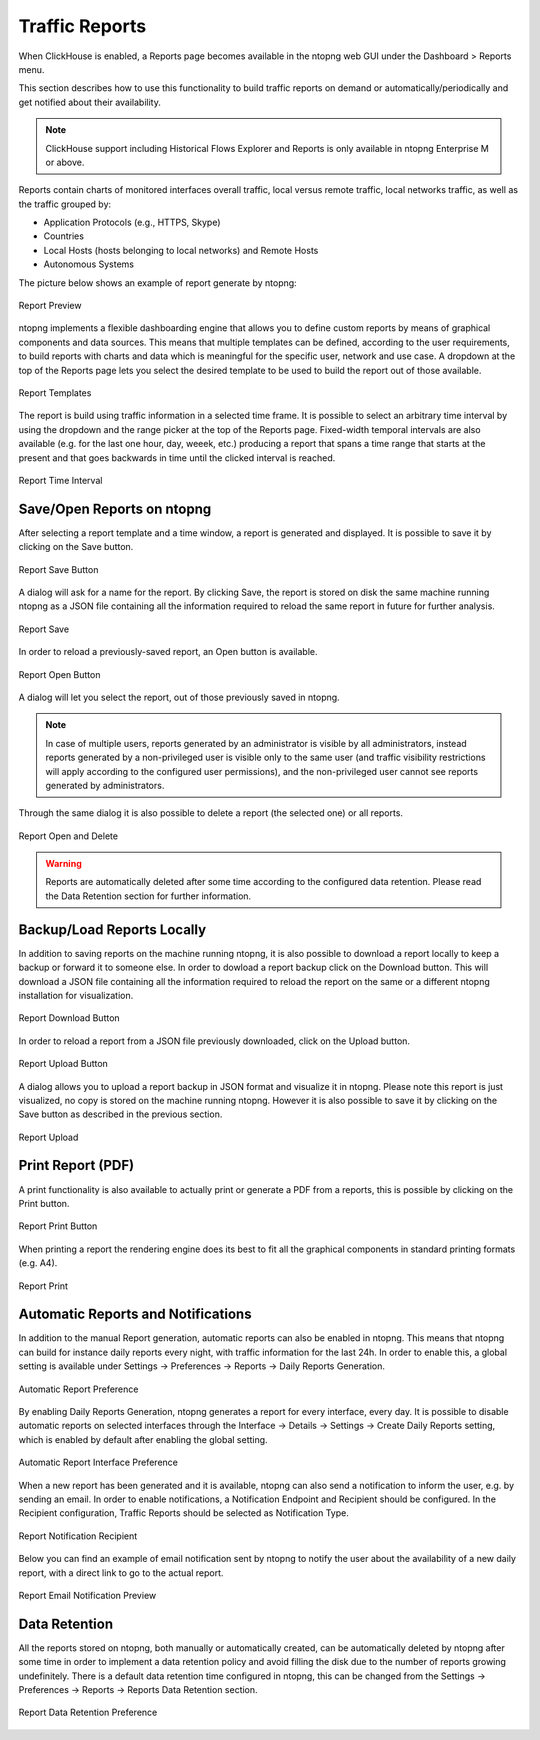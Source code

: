 .. _Reports:

Traffic Reports
===============

When ClickHouse is enabled, a Reports page becomes available in the ntopng web GUI under the Dashboard > Reports menu.

This section describes how to use this functionality to build traffic reports on demand or automatically/periodically and get notified about their availability.

.. note::

   ClickHouse support including Historical Flows Explorer and Reports is only available in ntopng Enterprise M or above.

Reports contain charts of monitored interfaces overall traffic, local versus remote traffic, local networks traffic, as well as the traffic grouped by:

- Application Protocols (e.g., HTTPS, Skype)
- Countries
- Local Hosts (hosts belonging to local networks) and Remote Hosts
- Autonomous Systems

The picture below shows an example of report generate by ntopng:

.. figure:: img/report-preview.png
  :align: center
  :alt: Report Preview

  Report Preview

ntopng implements a flexible dashboarding engine that allows you to define custom reports by means of graphical components and data sources.
This means that multiple templates can be defined, according to the user requirements, to build reports with charts and data which is meaningful
for the specific user, network and use case. A dropdown at the top of the Reports page lets you select the desired template to be used to build
the report out of those available.

.. figure:: img/report-templates.png
  :align: center
  :alt: Report Templates

  Report Templates

The report is build using traffic information in a selected time frame. It is possible to select an arbitrary time interval by using the
dropdown and the range picker at the top of the Reports page. Fixed-width temporal intervals are also available (e.g. for the last one hour,
day, weeek, etc.) producing a report that spans a time range that starts at the present and that goes backwards in time until the clicked 
interval is reached.

.. figure:: img/report-time-interval.png
  :align: center
  :alt: Report Time Interval

  Report Time Interval

Save/Open Reports on ntopng
---------------------------

After selecting a report template and a time window, a report is generated and displayed. It is possible to save it by clicking on the
Save button.

.. figure:: img/report-save-button.png
  :align: center
  :alt: Report Save Button

  Report Save Button

A dialog will ask for a name for the report. By clicking Save, the report is stored on disk the same machine running ntopng as a JSON file
containing all the information required to reload the same report in future for further analysis.

.. figure:: img/report-save.png
  :align: center
  :alt: Report Save

  Report Save

In order to reload a previously-saved report, an Open button is available.

.. figure:: img/report-open-button.png
  :align: center
  :alt: Report Open Button

  Report Open Button

A dialog will let you select the report, out of those previously saved in ntopng.

.. note:: 

   In case of multiple users, reports generated by an administrator is visible by all administrators, instead reports generated by a non-privileged user is visible only to
   the same user (and traffic visibility restrictions will apply according to the configured user permissions), and the non-privileged user cannot see reports generated by administrators.

Through the same dialog it is also possible to delete a report (the selected one) or all reports.

.. figure:: img/report-open.png
  :align: center
  :alt: Report Open and Delete

  Report Open and Delete

.. warning::

   Reports are automatically deleted after some time according to the configured data retention. Please read the Data Retention section for further information.

Backup/Load Reports Locally
---------------------------

In addition to saving reports on the machine running ntopng, it is also possible to download a report locally to keep a backup or forward it to someone else.
In order to dowload a report backup click on the Download button. This will download a JSON file containing all the information required to reload the report
on the same or a different ntopng installation for visualization.

.. figure:: img/report-download-button.png
  :align: center
  :alt: Report Download Button

  Report Download Button

In order to reload a report from a JSON file previously downloaded, click on the Upload button.

.. figure:: img/report-upload-button.png
  :align: center
  :alt: Report Upload Button

  Report Upload Button

A dialog allows you to upload a report backup in JSON format and visualize it in ntopng. Please note this report is just visualized, no copy is stored on
the machine running ntopng. However it is also possible to save it by clicking on the Save button as described in the previous section. 

.. figure:: img/report-upload.png
  :align: center
  :alt: Report Upload

  Report Upload

Print Report (PDF)
------------------

A print functionality is also available to actually print or generate a PDF from a reports, this is possible by clicking on the Print button.

.. figure:: img/report-print-button.png
  :align: center
  :alt: Report Print Button

  Report Print Button

When printing a report the rendering engine does its best to fit all the graphical components in standard printing formats (e.g. A4).

.. figure:: img/report-print.png
  :align: center
  :alt: Report Print

  Report Print

Automatic Reports and Notifications
-----------------------------------

In addition to the manual Report generation, automatic reports can also be enabled in ntopng. This means that ntopng can build
for instance daily reports every night, with traffic information for the last 24h. In order to enable this, a global setting is
available under Settings -> Preferences -> Reports -> Daily Reports Generation. 

.. figure:: img/report-preferences-daily.png
  :align: center
  :alt: Automatic Report Preference

  Automatic Report Preference

By enabling Daily Reports Generation, ntopng generates a report for every interface, every day. It is possible to disable automatic
reports on selected interfaces through the Interface -> Details -> Settings -> Create Daily Reports setting, which is enabled by
default after enabling the global setting.

.. figure:: img/report-interface-preferences-daily.png
  :align: center
  :alt: Automatic Report Interface Preference

  Automatic Report Interface Preference

When a new report has been generated and it is available, ntopng can also send a notification to inform the user, e.g. by sending an
email. In order to enable notifications, a Notification Endpoint and Recipient should be configured. In the Recipient configuration,
Traffic Reports should be selected as Notification Type.

.. figure:: img/report-notifications-recipient.png
  :align: center
  :alt: Report Notification Recipient

  Report Notification Recipient

Below you can find an example of email notification sent by ntopng to notify the user about the availability of a new daily report,
with a direct link to go to the actual report.

.. figure:: img/report-email-preview.png
  :align: center
  :alt: Report Email Notification Preview

  Report Email Notification Preview

Data Retention
--------------

All the reports stored on ntopng, both manually or automatically created, can be automatically deleted by ntopng after some time
in order to implement a data retention policy and avoid filling the disk due to the number of reports growing undefinitely.
There is a default data retention time configured in ntopng, this can be changed from the  Settings -> Preferences -> Reports -> 
Reports Data Retention section.

.. figure:: img/report-preferences-retention.png
  :align: center
  :alt: Report Data Retention Preference

  Report Data Retention Preference

